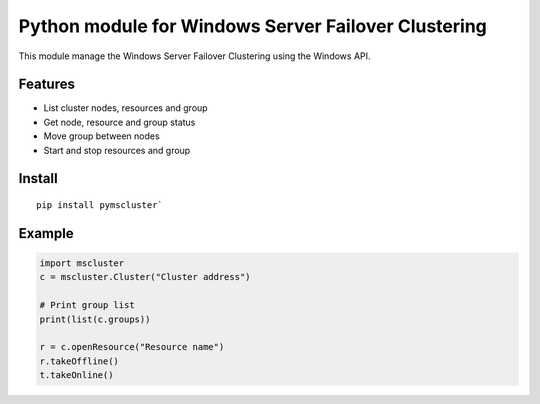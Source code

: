 Python module for Windows Server Failover Clustering
=====

This module manage the Windows Server Failover Clustering using the Windows API.

Features
--------
* List cluster nodes, resources and group
* Get node, resource and group status
* Move group between nodes
* Start and stop resources and group

Install
--------
::

    pip install pymscluster`

Example
--------
.. code-block:: python

    import mscluster
    c = mscluster.Cluster("Cluster address")
    
    # Print group list
    print(list(c.groups))
    
    r = c.openResource("Resource name")
    r.takeOffline()
    t.takeOnline()
